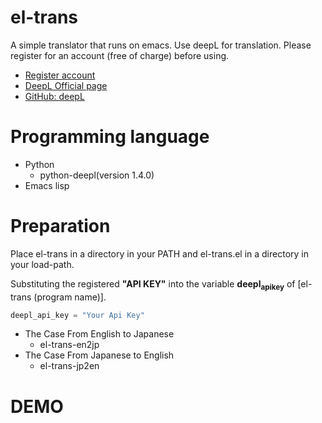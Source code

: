* el-trans
A simple translator that runs on emacs. Use deepL for translation.
Please register for an account (free of charge) before using.

- [[https://www.deepl.com/ja/pro/change-plan?utm_source=github&utm_medium=github-python-readme#developer][Register account]]
- [[https://www.deepl.com/ja/blog/announcing-python-client-library-for-deepl-api][DeepL Official page]]
- [[https://github.com/DeepLcom/deepl-python][GitHub: deepL]]


* Programming language
- Python
  - python-deepl(version  1.4.0)
  # - [[https://pypi.org/project/googletrans/4.0.0rc1/][googletrans(version 4.0.0rc1)]]
    
- Emacs lisp

* Preparation

Place el-trans in a directory in your PATH and el-trans.el in a
directory in your load-path.

Substituting the registered *"API KEY"* into the variable
*deepl_api_key* of [el-trans (program name)].

#+begin_src python
deepl_api_key = "Your Api Key"
#+end_src

- The Case From English to Japanese
  - el-trans-en2jp

- The Case From Japanese to English
  - el-trans-jp2en

* DEMO

[[https://github.com/taiseiyo/el-trans/blob/master/animation/anime.gif]]
